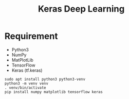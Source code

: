 #+TITLE: Keras Deep Learning

* Requirement
- Python3
- NumPy
- MatPlotLib
- TensorFlow
- Keras (tf.keras)

#+begin_src shell
sudo apt install python3 python3-venv
python3 -m venv venv
. venv/bin/activate
pip install numpy matplotlib tensorflow keras
#+end_src

